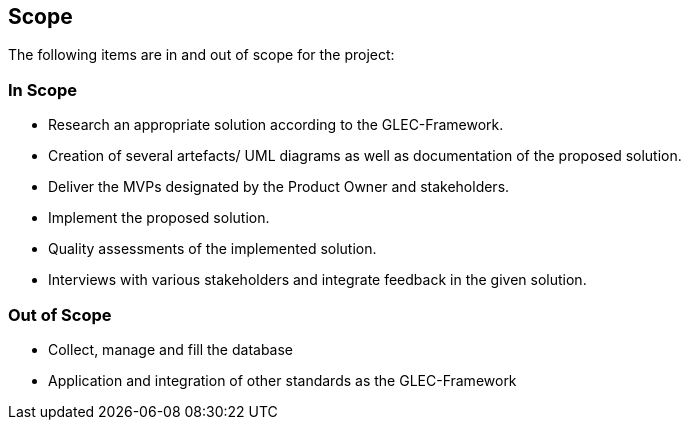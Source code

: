 == Scope

The following items are in and out of scope for the project:

=== In Scope

- Research an appropriate solution according to the GLEC-Framework.
- Creation of several artefacts/ UML diagrams as well as documentation of the proposed solution.
- Deliver the MVPs designated by the Product Owner and stakeholders.
- Implement the proposed solution.
- Quality assessments of the implemented solution.
- Interviews with various stakeholders and integrate feedback in the given solution.

=== Out of Scope

- Collect, manage and fill the database
- Application and integration of other standards as the GLEC-Framework
